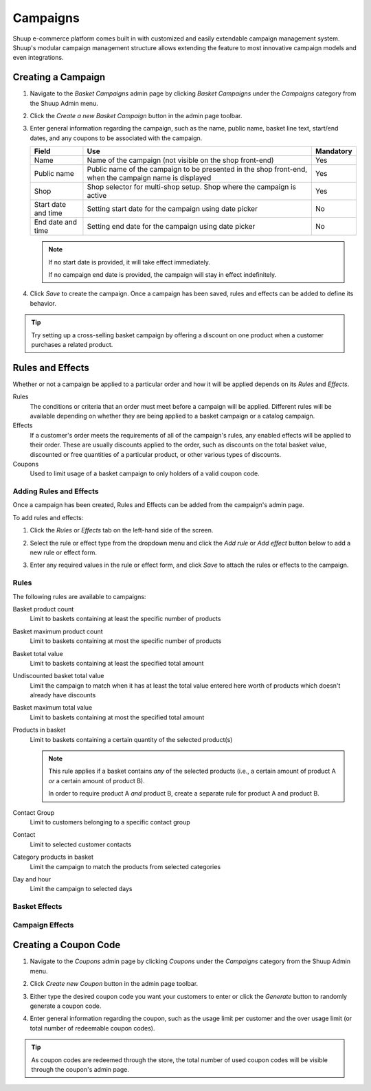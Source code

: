 Campaigns
=========

Shuup e-commerce platform comes built in with customized and easily
extendable campaign management system. Shuup's modular campaign
management structure allows extending the feature to most innovative
campaign models and even integrations.

Creating a Campaign
-------------------

1. Navigate to the `Basket Campaigns` admin page by clicking 
   `Basket Campaigns` under the `Campaigns` category from the Shuup 
   Admin menu.

.. image:: campaigns/basket-campaigns-menu.png

2. Click the `Create a new Basket Campaign` button in the 
   admin page toolbar.

.. image:: campaigns/create-new-basket-campaign-button.png

3. Enter general information regarding the campaign, such as the name,
   public name, basket line text, start/end dates, and any coupons to
   be associated with the campaign.

   .. image:: campaigns/campaign-general-information.png

   +------------+--------------------------------------------+-----------+
   | Field      | Use                                        | Mandatory |
   +============+============================================+===========+
   | Name       | Name of the campaign (not visible on the   | Yes       |
   |            | shop front-end)                            |           |
   +------------+--------------------------------------------+-----------+
   | Public name| Public name of the campaign to be          | Yes       |
   |            | presented in the shop front-end, when the  |           |
   |            | campaign name is displayed                 |           |
   +------------+--------------------------------------------+-----------+
   | Shop       | Shop selector for multi-shop setup.  Shop  | Yes       |
   |            | where the campaign is active               |           |
   +------------+--------------------------------------------+-----------+
   | Start date | Setting start date for the campaign        | No        |
   | and time   | using date picker                          |           |
   +------------+--------------------------------------------+-----------+
   | End date   | Setting end date for the campaign using    | No        |
   | and time   | date picker                                |           |
   +------------+--------------------------------------------+-----------+

   .. note:: If no start date is provided, it will take effect
             immediately.

             If no campaign end date is provided, the campaign
             will stay in effect indefinitely.

4. Click `Save` to create the campaign. Once a campaign has been saved,
   rules and effects can be added to define its behavior.

.. tip::

   Try setting up a cross-selling basket campaign by offering a
   discount on one product when a customer purchases  a related product.

Rules and Effects
-----------------

Whether or not a campaign be applied to a particular order and how it
will be applied depends on its *Rules* and *Effects*.

Rules
    The conditions or criteria that an order must meet before a
    campaign will be applied. Different rules will be available depending on 
    whether they are being applied to a basket campaign or a catalog campaign.

Effects
    If a customer's order meets the requirements of all of the
    campaign's rules, any enabled effects will be applied to their
    order. These are usually discounts applied to the order, such as
    discounts on the total basket value, discounted or free quantities
    of a particular product, or other various types of discounts.

Coupons
    Used to limit usage of a basket campaign to only holders of a valid
    coupon code.

Adding Rules and Effects
~~~~~~~~~~~~~~~~~~~~~~~~

Once a campaign has been created, Rules and Effects can be added from
the campaign's admin page.

To add rules and effects:

1. Click the `Rules` or `Effects` tab on the left-hand side of
   the screen.

   .. image:: campaigns/rules-tab.png

2. Select the rule or effect type from the dropdown menu and click
   the `Add rule` or `Add effect` button below to add a new
   rule or effect form.

   .. image:: campaigns/add-rule-button.png

3. Enter any required values in the rule or effect form, and click
   `Save` to attach the rules or effects to the campaign.

   .. image:: campaigns/rule-form.png

Rules
~~~~~~

The following rules are available to campaigns:

Basket product count
    Limit to baskets containing at least the specific number of products
Basket maximum product count
    Limit to baskets containing at most the specific number of products
Basket total value
    Limit to baskets containing at least the specified total amount
Undiscounted basket total value
    Limit the campaign to match when it has at least the total value entered 
    here worth of products which doesn't already have discounts 
Basket maximum total value
    Limit to baskets containing at most the specified total amount
Products in basket
    Limit to baskets containing a certain quantity of the selected product(s)

    .. note::

       This rule applies if a basket contains *any* of the selected
       products (i.e., a certain amount of product A *or* a certain
       amount of product B).

       In order to require product A *and* product B, create a separate
       rule for product A and product B.

Contact Group
    Limit to customers belonging to a specific contact group
Contact
    Limit to selected customer contacts
Category products in basket
    Limit the campaign to match the products from selected categories
Day and hour
    Limit the campaign to selected days

Basket Effects
~~~~~~~~~~~~~~

Campaign Effects
~~~~~~~~~~~~~~~~

Creating a Coupon Code
----------------------

1. Navigate to the `Coupons` admin page by clicking `Coupons` under
   the `Campaigns` category from the Shuup Admin menu.

.. image:: campaigns/coupons-menu.png

2. Click `Create new Coupon` button in the admin page toolbar.

.. image:: campaigns/create-new-coupon-button.png

3. Either type the desired coupon code you want your customers to enter
   or click the `Generate` button to randomly generate a coupon code.

.. image:: campaigns/generate-coupon-button.png

4. Enter general information regarding the coupon, such as the usage
   limit per customer and the over usage limit (or total number of
   redeemable coupon codes).

.. image:: campaigns/coupon-general-information.png

.. tip::

   As coupon codes are redeemed through the store, the total number
   of used coupon codes will be visible through the coupon's admin
   page.
